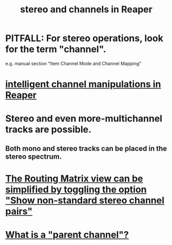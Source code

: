 :PROPERTIES:
:ID:       6ba680fe-4512-452b-88fe-5a4b0cc7417a
:ROAM_ALIASES: "channels and stereo in Reaper"
:END:
#+title: stereo and channels in Reaper
* PITFALL: For stereo operations, look for the term "channel".
  :PROPERTIES:
  :ID:       1fdafc48-468f-4bc6-a749-52e6c0bf5dcf
  :END:
  e.g. manual section "Item Channel Mode and Channel Mapping"
* [[id:5333d0f7-f7dd-459c-a2c9-b195ad71c961][intelligent channel manipulations in Reaper]]
* Stereo and even more-multichannel tracks are possible.
  :PROPERTIES:
  :ID:       fca74669-9d61-462a-b9ef-7ca20ffc4801
  :END:
** Both mono and stereo tracks can be placed in the stereo spectrum.
* [[id:de55d5a8-b598-4031-8631-f89dcb94c855][The Routing Matrix view can be simplified by toggling the option "Show non-standard stereo channel pairs"]]
* [[id:c262c184-c00a-4bdf-9565-9d32a6d33797][What is a "parent channel"?]]
